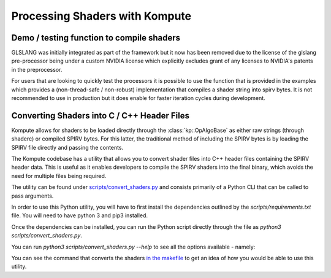 

Processing Shaders with Kompute
=====================

Demo / testing function to compile shaders
----------------------------------

GLSLANG was initially integrated as part of the framework but it now has been removed due to the license of the glslang pre-processor being under a custom NVIDIA license which explicitly excludes grant of any licenses to NVIDIA's patents in the preprocessor.

For users that are looking to quickly test the processors it is possible to use the function that is provided in the examples which provides a (non-thread-safe / non-robust) implementation that compiles a shader string into spirv bytes. It is not recommended to use in production but it does enable for faster iteration cycles during development.

.. code-block:: cpp
    :linenos:
    static std::vector<uint32_t>
    compileSource(
      const std::string& source)
    {
        if (system(std::string("glslangValidator --stdin -S comp -V -o tmp_kp_shader.comp.spv << END
    " + source + "
    END").c_str()))
            throw std::runtime_error("Error running glslangValidator command");
        std::ifstream fileStream("tmp_kp_shader.comp.spv", std::ios::binary);
        std::vector<char> buffer;
        buffer.insert(buffer.begin(), std::istreambuf_iterator<char>(fileStream), {});
        return {(uint32_t*)buffer.data(), (uint32_t*)(buffer.data() + buffer.size())};
    }

Converting Shaders into C / C++ Header Files
----------------------------------

Kompute allows for shaders to be loaded directly through the :class:`kp::OpAlgoBase` as either raw strings (through shaderc) or compiled SPIRV bytes. For this latter, the traditional method of including the SPIRV bytes is by loading the SPIRV file directly and passing the contents.

The Kompute codebase has a utility that allows you to convert shader files into C++ header files containing the SPIRV header data. This is useful as it enables developers to compile the SPIRV shaders into the final binary, which avoids the need for multiple files being required.

The utility can be found under `scripts/convert_shaders.py <https://github.com/EthicalML/vulkan-kompute/blob/master/scripts/convert_shaders.py>`_ and consists primarily of a Python CLI that can be called to pass arguments.

In order to use this Python utility, you will have to first install the dependencies outlined by the `scripts/requirements.txt` file. You will need to have python 3 and pip3 installed.

.. code-block:: bash
    :linenos:

    python3 -m pip install -r scripts/requirements.txt

Once the dependencies can be installed, you can run the Python script directly through the file as `python3 scripts/convert_shaders.py`.

You can run `python3 scripts/convert_shaders.py --help` to see all the options available - namely:

.. code-block:: bash
    :linenos:

    > python3 scripts/convert_shaders.py --help

    Usage: convert_shaders.py [OPTIONS]

      CLI function for shader generation

    Options:
      -p, --shader-path TEXT    The path for the directory to build and convert
                                shaders  [required]

      -s, --shader-binary TEXT  The path for the directory to build and convert
                                shaders  [required]

      -c, --header-path TEXT    The (optional) output file for the cpp header
                                files

      -v, --verbose             Enable versbosity if flag is provided
      --help                    Show this message and exit.

You can see the command that converts the shaders `in the makefile <https://github.com/EthicalML/vulkan-kompute/blob/45ddfe524b9ed63c5fe1fc33773c8f93a18e2fac/Makefile#L143>`_ to get an idea of how you would be able to use this utility.


